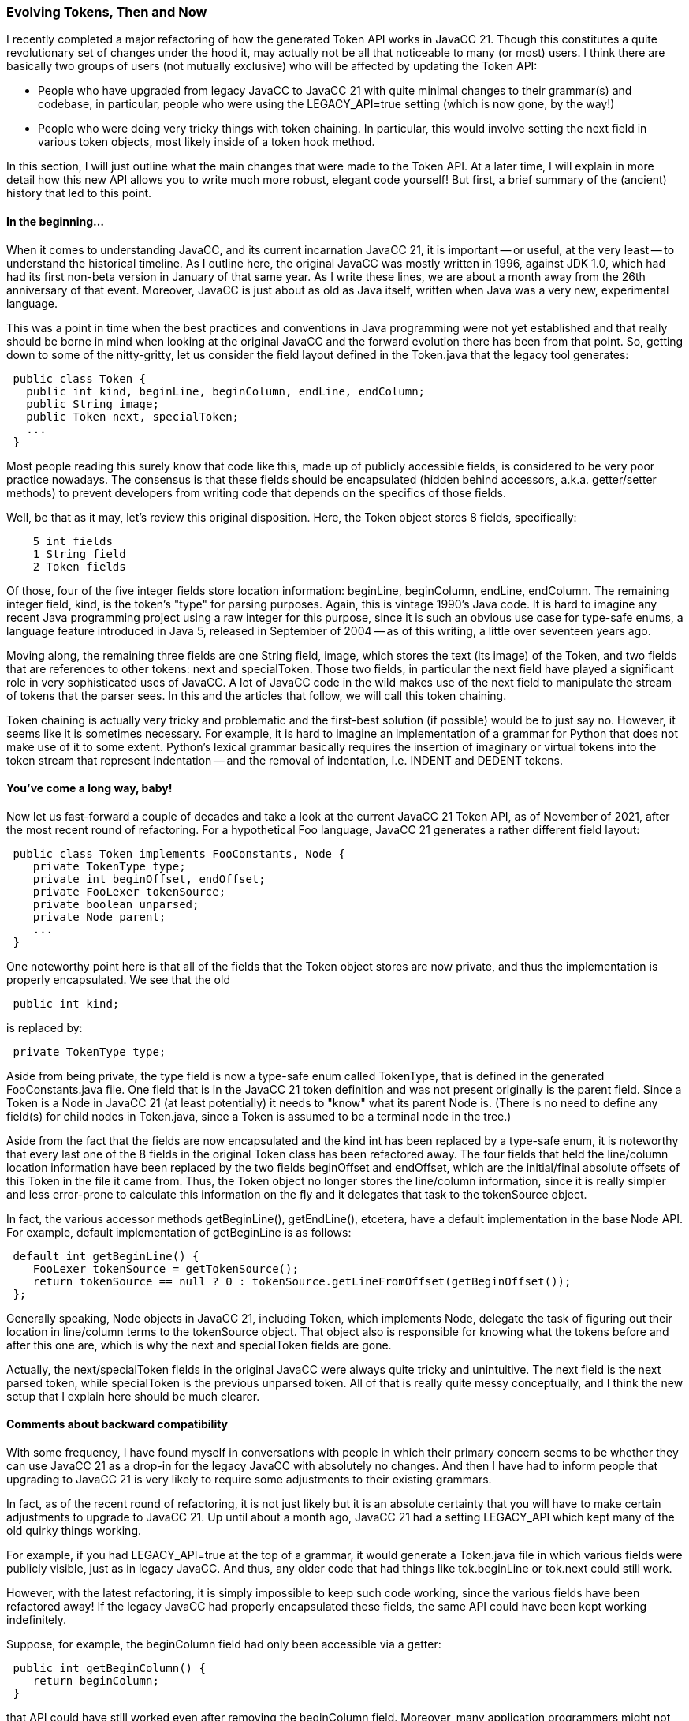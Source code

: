 === Evolving Tokens, Then and Now

(((Tokens, Updated)))
I recently completed a major refactoring of how the generated Token API works in JavaCC 21. Though this constitutes a quite revolutionary set of changes under the hood it, may actually not be all that noticeable to many (or most) users. I think there are basically two groups of users (not mutually exclusive) who will be affected by updating the Token API:

*   People who have upgraded from legacy JavaCC to JavaCC 21 with quite minimal changes to their grammar(s) and codebase, in particular, people who were using the LEGACY_API=true setting (which is now gone, by the way!)
*   People who were doing very tricky things with token chaining. In particular, this would involve setting the next field in various token objects, most likely inside of a token hook method.

In this section, I will just outline what the main changes that were made to the Token API. At a later time, I will explain in more detail how this new API allows you to write much more robust, elegant code yourself! But first, a brief summary of the (ancient) history that led to this point.

==== In the beginning...

(((Tokens, History of)))
When it comes to understanding JavaCC, and its current incarnation JavaCC 21, it is important -- or useful, at the very least -- to understand the historical timeline. As I outline here, the original JavaCC was mostly written in 1996, against JDK 1.0, which had had its first non-beta version in January of that same year. As I write these lines, we are about a month away from the 26th anniversary of that event. Moreover, JavaCC is just about as old as Java itself, written when Java was a very new, experimental language.

This was a point in time when the best practices and conventions in Java programming were not yet established and that really should be borne in mind when looking at the original JavaCC and the forward evolution there has been from that point. So, getting down to some of the nitty-gritty, let us consider the field layout defined in the Token.java (((Tokens, structure, legacy JavaCC)))that the legacy tool generates:
----
 public class Token {
   public int kind, beginLine, beginColumn, endLine, endColumn;
   public String image;
   public Token next, specialToken;
   ...
 }
----

Most people reading this surely know that code like this, made up of publicly accessible fields, is considered to be very poor practice nowadays. The consensus is that these fields should be encapsulated (hidden behind accessors, a.k.a. getter/setter methods) to prevent developers from writing code that depends on the specifics of those fields. 

Well, be that as it may, let's review this original disposition. Here, the Token object stores 8 fields, specifically:
----
    5 int fields
    1 String field
    2 Token fields
----
Of those, four of the five integer fields store location information: beginLine, beginColumn, endLine, endColumn. The remaining integer field, kind, is the token's "type" for parsing purposes. Again, this is vintage 1990's Java code. It is hard to imagine any recent Java programming project using a raw integer for this purpose, since it is such an obvious use case for type-safe enums, a language feature introduced in Java 5, released in September of 2004 -- as of this writing, a little over seventeen years ago.

Moving along, the remaining three fields are one String field, image, which stores the text (its image) of the Token, and two fields that are references to other tokens: next and specialToken. Those two fields, in particular the next field have played a significant role in very sophisticated uses of JavaCC. A lot of JavaCC code in the wild makes use of the next field to manipulate the stream of tokens that the parser sees. In this and the articles that follow, we will call this token chaining.

Token chaining is actually very tricky and problematic and the first-best solution (if possible) would be to just say no. However, it seems like it is sometimes necessary. For example, it is hard to imagine an implementation of a grammar for Python that does not make use of it to some extent. Python's lexical grammar basically requires the insertion of imaginary or virtual tokens into the token stream that represent indentation -- and the removal of indentation, i.e. INDENT and DEDENT tokens.

==== You've come a long way, baby!

Now let us fast-forward a couple of decades and take a look at the current JavaCC 21 Token API, as of November of 2021, after the most recent round of refactoring. For a hypothetical Foo language, JavaCC 21 (((Tokens, structure, JavaCC 21)))generates a rather different field layout:
----
 public class Token implements FooConstants, Node {
    private TokenType type;
    private int beginOffset, endOffset;
    private FooLexer tokenSource;
    private boolean unparsed; 
    private Node parent;
    ...
 }
----

One noteworthy point here is that all of the fields that the Token object stores are now private, and thus the implementation is properly encapsulated. We see that the old
----
 public int kind;
----

is replaced by:
----
 private TokenType type;
----

Aside from being private, the type field is now a type-safe enum called TokenType, that is defined in the generated FooConstants.java file. One field that is in the JavaCC 21 token definition and was not present originally is the parent field. Since a Token is a Node in JavaCC 21 (at least potentially) it needs to "know" what its parent Node is. (There is no need to define any field(s) for child nodes in Token.java, since a Token is assumed to be a terminal node in the tree.)

(((Tokens, TokenType, enums)))
Aside from the fact that the fields are now encapsulated and the kind int has been replaced by a type-safe enum, it is noteworthy that every last one of the 8 fields in the original Token class has been refactored away. The four fields that held the line/column location information have been replaced by the two fields beginOffset and endOffset, which are the initial/final absolute offsets of this Token in the file it came from. Thus, the Token object no longer stores the line/column information, since it is really simpler and less error-prone to calculate this information on the fly and it delegates that task to the tokenSource object.

(((Tokens, accessor methods)))
In fact, the various accessor methods getBeginLine(), getEndLine(), etcetera, have a default implementation in the base Node API. For example, default implementation of getBeginLine is as follows:
----
 default int getBeginLine() {
    FooLexer tokenSource = getTokenSource();
    return tokenSource == null ? 0 : tokenSource.getLineFromOffset(getBeginOffset());                
 };
----

(((Tokens, Node objects)))
Generally speaking, Node objects in JavaCC 21, including Token, which implements Node, delegate the task of figuring out their location in line/column terms to the tokenSource object. That object also is responsible for knowing what the tokens before and after this one are, which is why the next and specialToken fields are gone. 

Actually, the next/specialToken fields in the original JavaCC were always quite tricky and unintuitive. The next field is the next parsed token, while specialToken is the previous unparsed token. All of that is really quite messy conceptually, and I think the new setup that I explain here should be much clearer.

==== Comments about backward compatibility

(((Tokens, backward compatibility)))
With some frequency, I have found myself in conversations with people in which their primary concern seems to be whether they can use JavaCC 21 as a drop-in for the legacy JavaCC with absolutely no changes. And then I have had to inform people that upgrading to JavaCC 21 is very likely to require some adjustments to their existing grammars. 

In fact, as of the recent round of refactoring, it is not just likely but it is an absolute certainty that you will have to make certain adjustments to upgrade to JavaCC 21. Up until about a month ago, JavaCC 21 had a setting LEGACY_API which kept many of the old quirky things working. 

For example, if you had LEGACY_API=true at the top of a grammar, it would generate a Token.java file in which various fields were publicly visible, just as in legacy JavaCC. And thus, any older code that had things like tok.beginLine or tok.next could still work.

However, with the latest refactoring, it is simply impossible to keep such code working, since the various fields have been refactored away! If the legacy JavaCC had properly encapsulated these fields, the same API could have been kept working indefinitely. 

Suppose, for example, the beginColumn field had only been accessible via a getter:
----
 public int getBeginColumn() {
    return beginColumn;
 }
----

that API could have still worked even after removing the beginColumn field. Moreover, many application programmers might not even realize that the field had been removed!

In short, when an API has no such encapsulation and has direct access to public fields, it becomes impossible to do any very significant refactoring without breaking legacy code that relied on these exact fields being present (and publicly accessible.) In such a situation, trying to retain backward compatibility amounts to imposing a straightjacket on oneself that is eventually untenable.

==== The Gigabyte is the new Megabyte Redux

Note that the refactored Token API is much more powerful and expressive than what it replaces. For example, consider the following methods (((Tokens, new methods added)))added to Token recently:
----
 Iterator<Token> precedingTokens() 
 Iterator<Token> followingTokens()
----

These two methods allow us to scan backwards or forwards from any token in a quite natural way in modern idiomatic Java. We could write something like:
----
 tok.followingTokens().forEachRemaining(t->{
     switch (t.getType()) {
         case IDENTIFIER : doSomething(t); break;
         case COMMENT : doSomethingElse(t); break;
         ...
     }
 });
----

This is one annoying aspect of legacy JavaCC, that it is basically cut off from modern Java idioms. Certainly, one goal of the JavaCC 21 project (though not really its primary goal) is to address this problem.

More importantly though, all of these refactorings are based on a fundamental change of approach: 

*   the original JavaCC assumed that a parser only had access to a small window into the input being parsed, 
*   JavaCC 21 (((JavaCC 21, read entire file)))assumes that it has access to the entire file in memory. In fact, the first thing it does when parsing input is simply to read the entire file into memory.

In a sense, that is really the "secret sauce" that enables all of these elegant refactorings. Once you have all the input in memory, then certain things can be revisited. For example, strikingly, (((Tokens, JavaCC 21, image field changes))) in JavaCC 21, there is really no need for a token to have an image field, since it can get that information from the tokenSource object. Thus, any Node object can get its source text based on the tokenSource object and its absolute begin/end offsets, so the base Node interface has the method getSource, implemented by default as follows:
----
 default String getSource() {
    FooLexer tokenSource = getTokenSource();
    return tokenSource == null ? null : tokenSource.getText(getBeginOffset(), getEndOffset());
 }
----

[NOTE]
In this example, Foo is the name of the grammar used to generate the Node source code and was used as part of the lexer's name.

The getSource method works because we have access to the entire file we are parsing. And that is also why the previous example of iterating over the previous tokens works. Since we keep the information in memory, we can just scan backwards over all the preceding tokens and fish out whatever information or do what we want. 

This same capability is not quite true when it comes to scanning forward. The analogous API, followingTokens(), if you are in the middle of a parse, gives you an iterator that goes to the last token that has been scanned (and cached) so far. However, if the parse is finished, you should be able to scan through to the very last token, typically of type EOF.

Now, to be clear, the reason for this major refactoring is not just that memory is now absurdly cheap, but because it also provides the ability to attack more interesting problems -- 21st century problems, if you will -- that require access to all the input in memory. For example, to do error handling/recovery properly, we really need to be able to reset the parsing/tokenizing machinery to any arbitrary point in the file.

So the whole refactoring described here was really designed (quite carefully, by the way!) to make JavaCC 21 a feasible tool to attack problems that previously could not be solved.